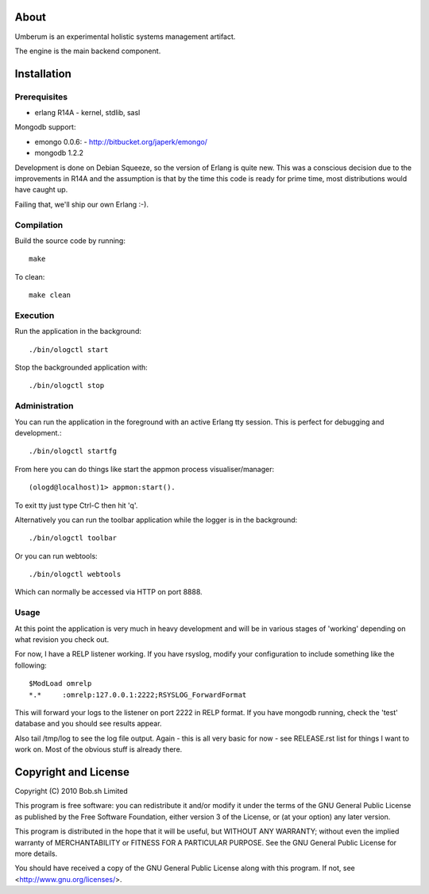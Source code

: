 About
=====

Umberum is an experimental holistic systems management artifact.

The engine is the main backend component.

Installation
============

Prerequisites
-------------

* erlang R14A
  - kernel, stdlib, sasl

Mongodb support:

* emongo 0.0.6: 
  - http://bitbucket.org/japerk/emongo/
* mongodb 1.2.2

Development is done on Debian Squeeze, so the version of Erlang is quite new. 
This was a conscious decision due to the improvements in R14A and the 
assumption is that by the time this code is ready for prime time, most 
distributions would have caught up.

Failing that, we'll ship our own Erlang :-).

Compilation
-----------

Build the source code by running::

  make

To clean::

  make clean

Execution
---------

Run the application in the background::

  ./bin/ologctl start

Stop the backgrounded application with::

  ./bin/ologctl stop

Administration
--------------

You can run the application in the foreground with an active Erlang tty session.
This is perfect for debugging and development.::

  ./bin/ologctl startfg

From here you can do things like start the appmon process visualiser/manager::

  (ologd@localhost)1> appmon:start().

To exit tty just type Ctrl-C then hit 'q'.

Alternatively you can run the toolbar application while the logger is in the
background::

  ./bin/ologctl toolbar

Or you can run webtools::

  ./bin/ologctl webtools

Which can normally be accessed via HTTP on port 8888.

Usage
-----

At this point the application is very much in heavy development and will 
be in various stages of 'working' depending on what revision you check out.

For now, I have a RELP listener working. If you have rsyslog, modify your 
configuration to include something like the following::

  $ModLoad omrelp
  *.*     :omrelp:127.0.0.1:2222;RSYSLOG_ForwardFormat

This will forward your logs to the listener on port 2222 in RELP format. If you
have mongodb running, check the 'test' database and you should see results 
appear.

Also tail /tmp/log to see the log file output. Again - this is all very basic 
for now - see RELEASE.rst list for things I want to work on. Most of the obvious
stuff is already there.

Copyright and License
=====================

Copyright (C) 2010 Bob.sh Limited

This program is free software: you can redistribute it and/or modify
it under the terms of the GNU General Public License as published by
the Free Software Foundation, either version 3 of the License, or
(at your option) any later version.

This program is distributed in the hope that it will be useful,
but WITHOUT ANY WARRANTY; without even the implied warranty of
MERCHANTABILITY or FITNESS FOR A PARTICULAR PURPOSE.  See the
GNU General Public License for more details.

You should have received a copy of the GNU General Public License
along with this program.  If not, see <http://www.gnu.org/licenses/>.
